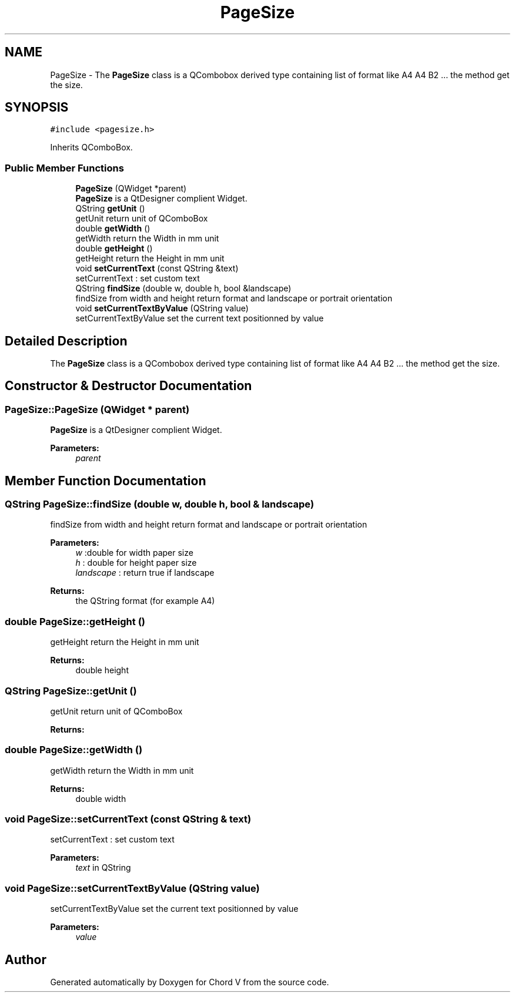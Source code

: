 .TH "PageSize" 3 "Sun Apr 15 2018" "Version 0.1" "Chord V" \" -*- nroff -*-
.ad l
.nh
.SH NAME
PageSize \- The \fBPageSize\fP class is a QCombobox derived type containing list of format like A4 A4 B2 \&.\&.\&. the method get the size\&.  

.SH SYNOPSIS
.br
.PP
.PP
\fC#include <pagesize\&.h>\fP
.PP
Inherits QComboBox\&.
.SS "Public Member Functions"

.in +1c
.ti -1c
.RI "\fBPageSize\fP (QWidget *parent)"
.br
.RI "\fBPageSize\fP is a QtDesigner complient Widget\&. "
.ti -1c
.RI "QString \fBgetUnit\fP ()"
.br
.RI "getUnit return unit of QComboBox "
.ti -1c
.RI "double \fBgetWidth\fP ()"
.br
.RI "getWidth return the Width in mm unit "
.ti -1c
.RI "double \fBgetHeight\fP ()"
.br
.RI "getHeight return the Height in mm unit "
.ti -1c
.RI "void \fBsetCurrentText\fP (const QString &text)"
.br
.RI "setCurrentText : set custom text "
.ti -1c
.RI "QString \fBfindSize\fP (double w, double h, bool &landscape)"
.br
.RI "findSize from width and height return format and landscape or portrait orientation "
.ti -1c
.RI "void \fBsetCurrentTextByValue\fP (QString value)"
.br
.RI "setCurrentTextByValue set the current text positionned by value "
.in -1c
.SH "Detailed Description"
.PP 
The \fBPageSize\fP class is a QCombobox derived type containing list of format like A4 A4 B2 \&.\&.\&. the method get the size\&. 
.SH "Constructor & Destructor Documentation"
.PP 
.SS "PageSize::PageSize (QWidget * parent)"

.PP
\fBPageSize\fP is a QtDesigner complient Widget\&. 
.PP
\fBParameters:\fP
.RS 4
\fIparent\fP 
.RE
.PP

.SH "Member Function Documentation"
.PP 
.SS "QString PageSize::findSize (double w, double h, bool & landscape)"

.PP
findSize from width and height return format and landscape or portrait orientation 
.PP
\fBParameters:\fP
.RS 4
\fIw\fP :double for width paper size 
.br
\fIh\fP : double for height paper size 
.br
\fIlandscape\fP : return true if landscape 
.RE
.PP
\fBReturns:\fP
.RS 4
the QString format (for example A4) 
.RE
.PP

.SS "double PageSize::getHeight ()"

.PP
getHeight return the Height in mm unit 
.PP
\fBReturns:\fP
.RS 4
double height 
.RE
.PP

.SS "QString PageSize::getUnit ()"

.PP
getUnit return unit of QComboBox 
.PP
\fBReturns:\fP
.RS 4

.RE
.PP

.SS "double PageSize::getWidth ()"

.PP
getWidth return the Width in mm unit 
.PP
\fBReturns:\fP
.RS 4
double width 
.RE
.PP

.SS "void PageSize::setCurrentText (const QString & text)"

.PP
setCurrentText : set custom text 
.PP
\fBParameters:\fP
.RS 4
\fItext\fP in QString 
.RE
.PP

.SS "void PageSize::setCurrentTextByValue (QString value)"

.PP
setCurrentTextByValue set the current text positionned by value 
.PP
\fBParameters:\fP
.RS 4
\fIvalue\fP 
.RE
.PP


.SH "Author"
.PP 
Generated automatically by Doxygen for Chord V from the source code\&.
